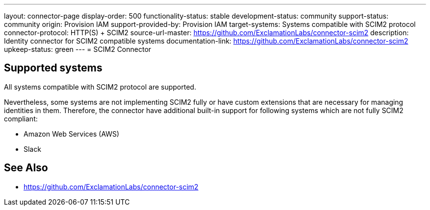 ---
layout: connector-page
display-order: 500
functionality-status: stable
development-status: community
support-status: community
origin: Provision IAM
support-provided-by: Provision IAM
target-systems: Systems compatible with SCIM2 protocol
connector-protocol: HTTP(S) + SCIM2
source-url-master: https://github.com/ExclamationLabs/connector-scim2
description: Identity connector for SCIM2 compatible systems
documentation-link: https://github.com/ExclamationLabs/connector-scim2
upkeep-status: green
---
= SCIM2 Connector

== Supported systems

All systems compatible with SCIM2 protocol are supported.

Nevertheless, some systems are not implementing SCIM2 fully or have custom extensions that are necessary for managing identities in them.
Therefore, the connector have additional built-in support for following systems which are not fully SCIM2 compliant:

* Amazon Web Services (AWS)
* Slack

== See Also

* https://github.com/ExclamationLabs/connector-scim2
